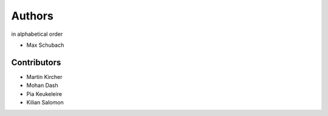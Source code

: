 .. _Authors:


=======
Authors
=======

in alphabetical order

- Max Schubach


------------
Contributors
------------

- Martin Kircher
- Mohan Dash
- Pia Keukeleire
- Kilian Salomon
